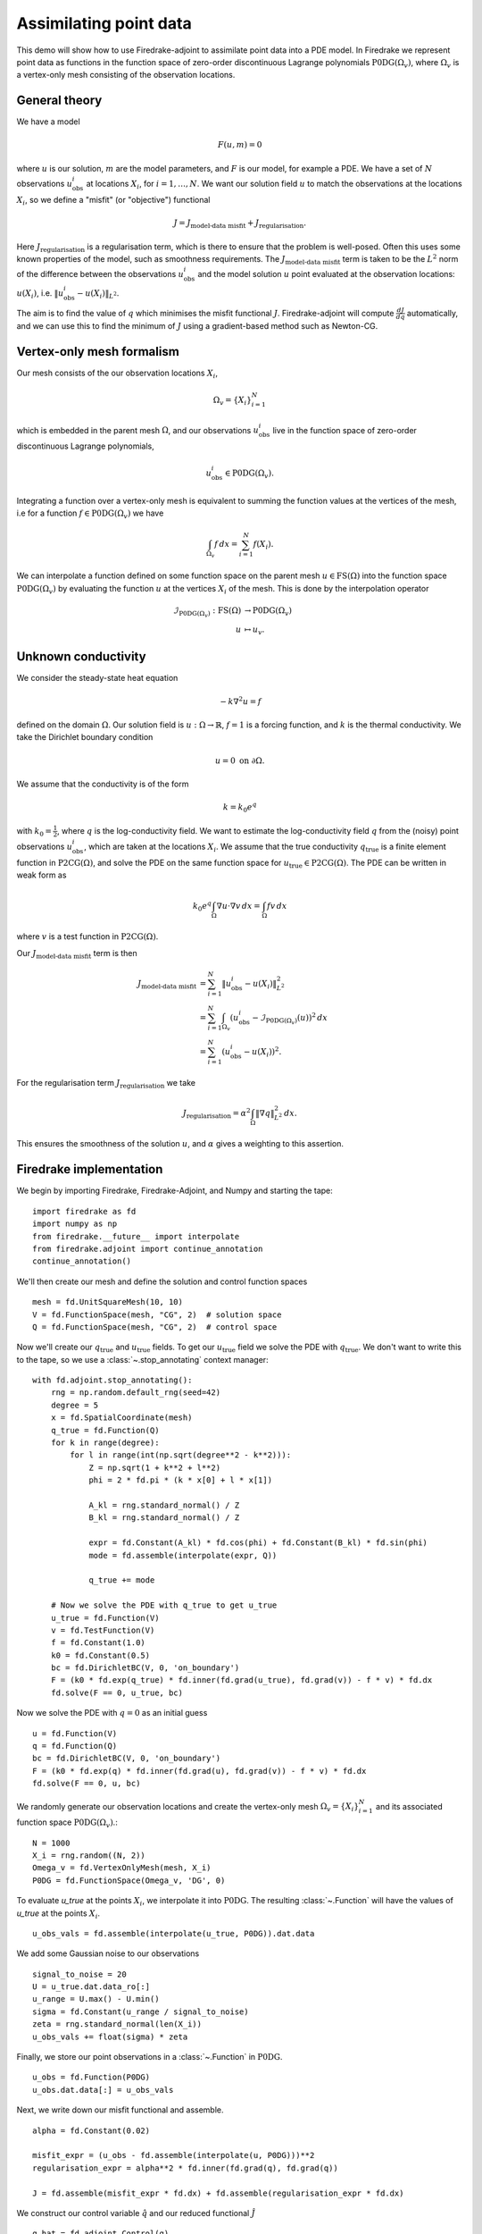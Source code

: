 Assimilating point data
=======================

.. rst-class:: emphasis

    This example is based on work done by Reuben Nixon-Hill et al. in :cite:`Nixon-Hill:2024`, and was written up by Leo Collins. The paper contains an additional example of assimilating point data in a model of the Larsen C ice shelf using the Icepack library :cite:`Shapero:2021`, which is built on Firedrake. 


This demo will show how to use Firedrake-adjoint to assimilate point data into a PDE model. 
In Firedrake we represent point data as functions in the function space of zero-order discontinuous Lagrange polynomials :math:`\operatorname{P0DG}(\Omega_{v})`, where :math:`\Omega_{v}` is a vertex-only mesh consisting of the observation locations.


General theory
--------------

We have a model

.. math::

    F(u,m)=0

where :math:`u` is our solution, :math:`m` are the model parameters, and :math:`F` is our model, for example a PDE. 
We have a set of :math:`N` observations :math:`u_{\text{obs}}^i` at locations :math:`X_i`, for :math:`i=1,\ldots,N`.
We want our solution field :math:`u` to match the observations at the locations :math:`X_i`, so we define a "misfit" (or "objective") functional

.. math::

    J=J_{\text{model-data misfit}} + J_{\text{regularisation}}.

Here :math:`J_{\text{regularisation}}` is a regularisation term, which is there to ensure that the problem is well-posed. Often this uses some known properties of the model, such as smoothness requirements.
The :math:`J_{\text{model-data misfit}}` term is taken to be the :math:`L^2` norm of the difference between the observations :math:`u_{\text{obs}}^i` and the model solution :math:`u` point evaluated 
at the observation locations: :math:`u(X_i)`, i.e. :math:`\lVert u_{\text{obs}}^i-u(X_{i}) \rVert_{L^2}`.

The aim is to find the value of :math:`q` which minimises the misfit functional :math:`J`. Firedrake-adjoint will compute :math:`\frac{d J}{d q}` automatically, and we can use this to find the minimum of :math:`J` using a gradient-based method such as Newton-CG.


Vertex-only mesh formalism
----------------------------

Our mesh consists of the our observation locations :math:`X_i`,

.. math::

    \Omega_{v}=\{X_i\}_{i=1}^{N}

which is embedded in the parent mesh :math:`\Omega`, and our observations :math:`u_{\text{obs}}^i` live in the function space of zero-order discontinuous Lagrange polynomials,

.. math::
  
    u_{\text{obs}}^i \in \operatorname{P0DG}(\Omega_{v}).


Integrating a function over a vertex-only mesh is equivalent to summing the function values at the vertices of the mesh, i.e for a function :math:`f\in\operatorname{P0DG}(\Omega_{v})` we have

.. math::

    \int_{\Omega_{v}} f \, dx = \sum_{i=1}^{N} f(X_{i}).

We can interpolate a function defined on some function space on the parent mesh :math:`u\in\operatorname{FS}(\Omega)` into the function space :math:`\operatorname{P0DG}(\Omega_{v})` by evaluating the function :math:`u` at the vertices :math:`X_i` of the mesh.
This is done by the interpolation operator

.. math::

    \begin{align}
    \mathcal{I}_{\operatorname{P0DG}(\Omega_{v})}:\operatorname{FS}(\Omega)&\rightarrow\operatorname{P0DG}(\Omega_v)\\
    u&\mapsto u_{v}.
    \end{align}

Unknown conductivity
--------------------

We consider the steady-state heat equation 

.. math::

    -k\nabla^{2} u=f

defined on the domain :math:`\Omega`. Our solution field is :math:`u:\Omega\rightarrow\mathbb{R}`, :math:`f=1` is a forcing function, and :math:`k` is the thermal conductivity. We take the Dirichlet boundary condition

.. math::

    u=0 \text{ on } \partial\Omega.

We assume that the conductivity is of the form

.. math::

    k=k_{0}e^{q}

with :math:`k_{0}=\frac{1}{2}`, where :math:`q` is the log-conductivity field. We want to estimate the log-conductivity field :math:`q` from the (noisy) point observations :math:`u_{\text{obs}}^i`, which are taken at the locations :math:`X_i`.
We assume that the true conductivity :math:`q_{\text{true}}` is a finite element function in :math:`\operatorname{P2CG}(\Omega)`, and solve the PDE on the same function space for :math:`u_{\text{true}}\in\operatorname{P2CG}(\Omega)`.
The PDE can be written in weak form as

.. math::

    k_{0}e^{q}\int_{\Omega}\nabla u\cdot\nabla v \, dx = \int_{\Omega} fv\,dx

where :math:`v` is a test function in :math:`\operatorname{P2CG}(\Omega)`. 

Our :math:`J_{\text{model-data misfit}}` term is then 

.. math::

    \begin{align}
    J_{\text{model-data misfit}} &= \sum_{i=1}^{N} \lVert u_{\text{obs}}^i-u(X_{i}) \rVert_{L^2}^2\\
    &= \sum_{i=1}^{N}\int_{\Omega_{v}} (u_{\text{obs}}^i-\mathcal{I}_{\operatorname{P0DG}(\Omega_{v})}(u))^2 \, dx\\
    &= \sum_{i=1}^{N} (u_{\text{obs}}^i-u(X_{i}))^2.
    \end{align}

For the regularisation term :math:`J_{\text{regularisation}}` we take 

.. math::

    J_{\text{regularisation}} = \alpha^2\int_{\Omega} \lVert \nabla q \rVert_{L^2}^2 \, dx.

This ensures the smoothness of the solution :math:`u`, and :math:`\alpha` gives a weighting to this assertion.

Firedrake implementation
------------------------

We begin by importing Firedrake, Firedrake-Adjoint, and Numpy and starting the tape::

    import firedrake as fd
    import numpy as np
    from firedrake.__future__ import interpolate
    from firedrake.adjoint import continue_annotation
    continue_annotation()

We'll then create our mesh and define the solution and control function spaces ::

    mesh = fd.UnitSquareMesh(10, 10)
    V = fd.FunctionSpace(mesh, "CG", 2)  # solution space
    Q = fd.FunctionSpace(mesh, "CG", 2)  # control space

Now we'll create our :math:`q_{\text{true}}` and :math:`u_{\text{true}}` fields. 
To get our :math:`u_{\text{true}}` field we solve the PDE with :math:`q_{\text{true}}`. 
We don't want to write this to the tape, so we use a :class:`~.stop_annotating` context manager::

    with fd.adjoint.stop_annotating():
        rng = np.random.default_rng(seed=42)
        degree = 5
        x = fd.SpatialCoordinate(mesh)
        q_true = fd.Function(Q)
        for k in range(degree):
            for l in range(int(np.sqrt(degree**2 - k**2))):
                Z = np.sqrt(1 + k**2 + l**2)
                phi = 2 * fd.pi * (k * x[0] + l * x[1])

                A_kl = rng.standard_normal() / Z
                B_kl = rng.standard_normal() / Z

                expr = fd.Constant(A_kl) * fd.cos(phi) + fd.Constant(B_kl) * fd.sin(phi)
                mode = fd.assemble(interpolate(expr, Q))

                q_true += mode

        # Now we solve the PDE with q_true to get u_true
        u_true = fd.Function(V)
        v = fd.TestFunction(V)
        f = fd.Constant(1.0)
        k0 = fd.Constant(0.5)
        bc = fd.DirichletBC(V, 0, 'on_boundary')
        F = (k0 * fd.exp(q_true) * fd.inner(fd.grad(u_true), fd.grad(v)) - f * v) * fd.dx
        fd.solve(F == 0, u_true, bc)

Now we solve the PDE with :math:`q=0` as an initial guess ::

    u = fd.Function(V)
    q = fd.Function(Q)
    bc = fd.DirichletBC(V, 0, 'on_boundary')
    F = (k0 * fd.exp(q) * fd.inner(fd.grad(u), fd.grad(v)) - f * v) * fd.dx
    fd.solve(F == 0, u, bc)

We randomly generate our observation locations and create the vertex-only mesh :math:`\Omega_{v}=\{X_{i}\}_{i=1}^{N}` and its associated function space :math:`\operatorname{P0DG}(\Omega_{v})`.::

    N = 1000
    X_i = rng.random((N, 2))
    Omega_v = fd.VertexOnlyMesh(mesh, X_i)
    P0DG = fd.FunctionSpace(Omega_v, 'DG', 0)

To evaluate `u_true` at the points :math:`X_{i}`, we interpolate it into :math:`\operatorname{P0DG}`. The resulting :class:`~.Function` will have the values of `u_true` at the points :math:`X_i`. ::

    u_obs_vals = fd.assemble(interpolate(u_true, P0DG)).dat.data

We add some Gaussian noise to our observations ::

    signal_to_noise = 20
    U = u_true.dat.data_ro[:]
    u_range = U.max() - U.min()
    sigma = fd.Constant(u_range / signal_to_noise)
    zeta = rng.standard_normal(len(X_i))
    u_obs_vals += float(sigma) * zeta

Finally, we store our point observations in a :class:`~.Function` in :math:`\operatorname{P0DG}`. ::

    u_obs = fd.Function(P0DG)
    u_obs.dat.data[:] = u_obs_vals

Next, we write down our misfit functional and assemble. ::

    alpha = fd.Constant(0.02)
    
    misfit_expr = (u_obs - fd.assemble(interpolate(u, P0DG)))**2
    regularisation_expr = alpha**2 * fd.inner(fd.grad(q), fd.grad(q))

    J = fd.assemble(misfit_expr * fd.dx) + fd.assemble(regularisation_expr * fd.dx)
  
We construct our control variable :math:`\hat{q}` and our reduced functional :math:`\hat{J}`  ::

    q_hat = fd.adjoint.Control(q)
    J_hat = fd.adjoint.ReducedFunctional(J, q_hat)

Finally, we can minimise our reduced functional :math:`\hat{J}` and obtain our optimal control :math:`q_{\text{min}}`. ::

    q_min = fd.adjoint.minimize(
        J_hat, method='Newton-CG', options={'disp': True}
    )

We can compare our result to `q_true` by calculating the error between `q_min` and `q_true` ::

    q_err = fd.Function(Q).assign(q_min - q_true)
    L2_err = fd.norm(q_err, "L2")
    print(f"L2 error: {L2_err:.3e}")

A python script version of this demo can be found :demo:`here <assimilating_point_data.py>`.

.. rubric:: References

.. bibliography:: demo_references.bib
   :filter: docname in docnames

